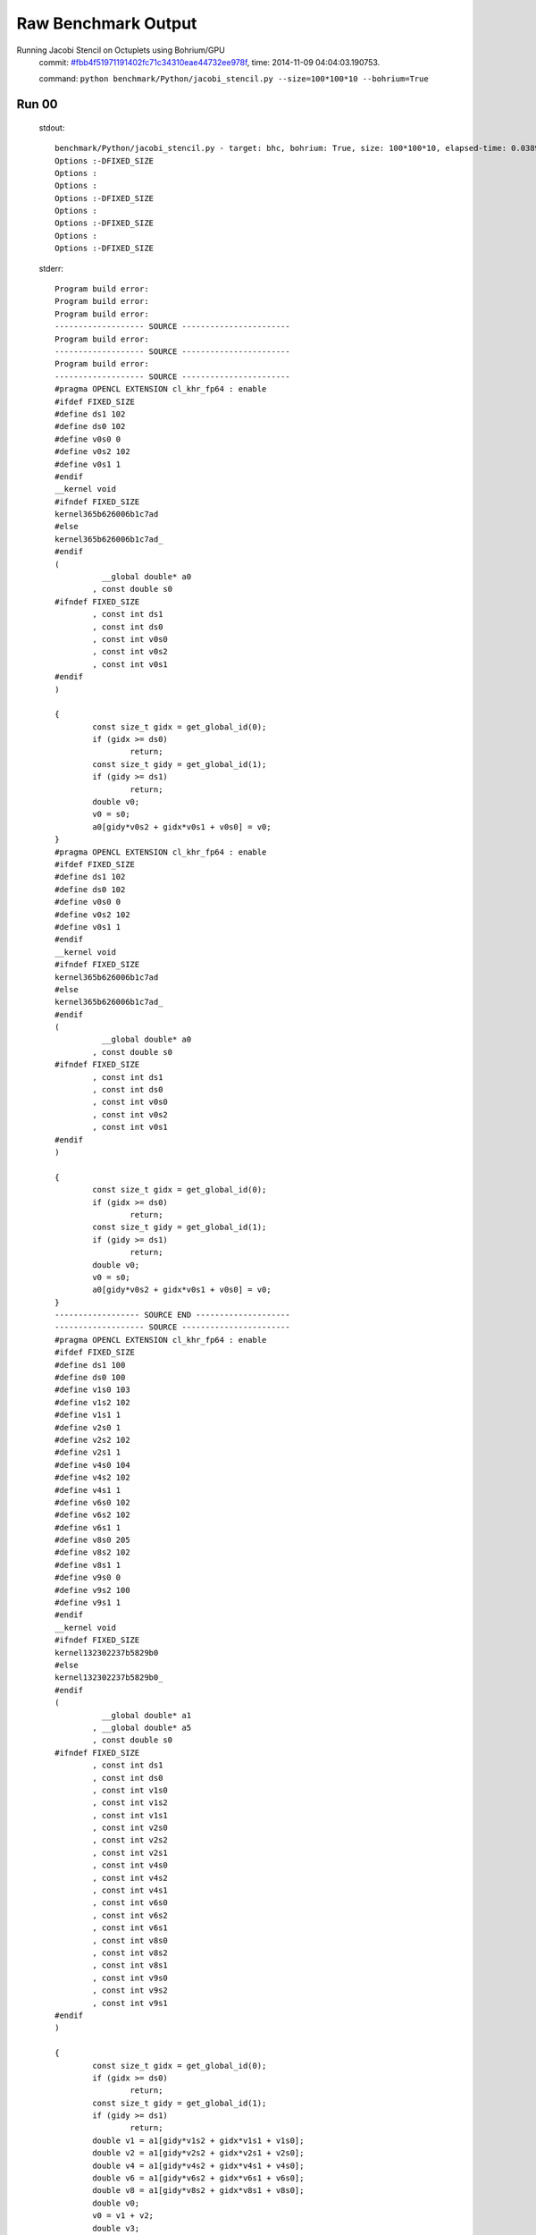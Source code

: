 
Raw Benchmark Output
====================

Running Jacobi Stencil on Octuplets using Bohrium/GPU
    commit: `#fbb4f51971191402fc71c34310eae44732ee978f <https://bitbucket.org/bohrium/bohrium/commits/fbb4f51971191402fc71c34310eae44732ee978f>`_,
    time: 2014-11-09 04:04:03.190753.

    command: ``python benchmark/Python/jacobi_stencil.py --size=100*100*10 --bohrium=True``

Run 00
~~~~~~
    stdout::

        benchmark/Python/jacobi_stencil.py - target: bhc, bohrium: True, size: 100*100*10, elapsed-time: 0.038919
        Options :-DFIXED_SIZE
        Options :
        Options :
        Options :-DFIXED_SIZE
        Options :
        Options :-DFIXED_SIZE
        Options :
        Options :-DFIXED_SIZE
        

    stderr::

        Program build error:
        Program build error:
        Program build error:
        ------------------- SOURCE -----------------------
        Program build error:
        ------------------- SOURCE -----------------------
        Program build error:
        ------------------- SOURCE -----------------------
        #pragma OPENCL EXTENSION cl_khr_fp64 : enable
        #ifdef FIXED_SIZE
        #define ds1 102
        #define ds0 102
        #define v0s0 0
        #define v0s2 102
        #define v0s1 1
        #endif
        __kernel void
        #ifndef FIXED_SIZE
        kernel365b626006b1c7ad
        #else
        kernel365b626006b1c7ad_
        #endif
        (
        	  __global double* a0
        	, const double s0
        #ifndef FIXED_SIZE
        	, const int ds1
        	, const int ds0
        	, const int v0s0
        	, const int v0s2
        	, const int v0s1
        #endif
        )
        
        {
        	const size_t gidx = get_global_id(0);
        	if (gidx >= ds0)
        		return;
        	const size_t gidy = get_global_id(1);
        	if (gidy >= ds1)
        		return;
        	double v0;
        	v0 = s0;
        	a0[gidy*v0s2 + gidx*v0s1 + v0s0] = v0;
        }
        #pragma OPENCL EXTENSION cl_khr_fp64 : enable
        #ifdef FIXED_SIZE
        #define ds1 102
        #define ds0 102
        #define v0s0 0
        #define v0s2 102
        #define v0s1 1
        #endif
        __kernel void
        #ifndef FIXED_SIZE
        kernel365b626006b1c7ad
        #else
        kernel365b626006b1c7ad_
        #endif
        (
        	  __global double* a0
        	, const double s0
        #ifndef FIXED_SIZE
        	, const int ds1
        	, const int ds0
        	, const int v0s0
        	, const int v0s2
        	, const int v0s1
        #endif
        )
        
        {
        	const size_t gidx = get_global_id(0);
        	if (gidx >= ds0)
        		return;
        	const size_t gidy = get_global_id(1);
        	if (gidy >= ds1)
        		return;
        	double v0;
        	v0 = s0;
        	a0[gidy*v0s2 + gidx*v0s1 + v0s0] = v0;
        }
        ------------------ SOURCE END --------------------
        ------------------- SOURCE -----------------------
        #pragma OPENCL EXTENSION cl_khr_fp64 : enable
        #ifdef FIXED_SIZE
        #define ds1 100
        #define ds0 100
        #define v1s0 103
        #define v1s2 102
        #define v1s1 1
        #define v2s0 1
        #define v2s2 102
        #define v2s1 1
        #define v4s0 104
        #define v4s2 102
        #define v4s1 1
        #define v6s0 102
        #define v6s2 102
        #define v6s1 1
        #define v8s0 205
        #define v8s2 102
        #define v8s1 1
        #define v9s0 0
        #define v9s2 100
        #define v9s1 1
        #endif
        __kernel void
        #ifndef FIXED_SIZE
        kernel132302237b5829b0
        #else
        kernel132302237b5829b0_
        #endif
        (
        	  __global double* a1
        	, __global double* a5
        	, const double s0
        #ifndef FIXED_SIZE
        	, const int ds1
        	, const int ds0
        	, const int v1s0
        	, const int v1s2
        	, const int v1s1
        	, const int v2s0
        	, const int v2s2
        	, const int v2s1
        	, const int v4s0
        	, const int v4s2
        	, const int v4s1
        	, const int v6s0
        	, const int v6s2
        	, const int v6s1
        	, const int v8s0
        	, const int v8s2
        	, const int v8s1
        	, const int v9s0
        	, const int v9s2
        	, const int v9s1
        #endif
        )
        
        {
        	const size_t gidx = get_global_id(0);
        	if (gidx >= ds0)
        		return;
        	const size_t gidy = get_global_id(1);
        	if (gidy >= ds1)
        		return;
        	double v1 = a1[gidy*v1s2 + gidx*v1s1 + v1s0];
        	double v2 = a1[gidy*v2s2 + gidx*v2s1 + v2s0];
        	double v4 = a1[gidy*v4s2 + gidx*v4s1 + v4s0];
        	double v6 = a1[gidy*v6s2 + gidx*v6s1 + v6s0];
        	double v8 = a1[gidy*v8s2 + gidx*v8s1 + v8s0];
        	double v0;
        	v0 = v1 + v2;
        	double v3;
        	v3 = v0 + v4;
        	double v5;
        	v5 = v3 + v6;
        	double v7;
        	v7 = v5 + v8;
        	double v9;
        	v9 = s0 * v7;
        	a5[gidy*v9s2 + gidx*v9s1 + v9s0] = v9;
        }
        ------------------ SOURCE END --------------------
        ------------------ SOURCE END --------------------
        ------------------- SOURCE -----------------------
        #pragma OPENCL EXTENSION cl_khr_fp64 : enable
        #ifdef FIXED_SIZE
        #define ds1 100
        #define ds0 100
        #define v0s0 103
        #define v0s2 102
        #define v0s1 1
        #define v1s0 0
        #define v1s2 100
        #define v1s1 1
        #endif
        __kernel void
        #ifndef FIXED_SIZE
        kernela2073dbc7e118bac
        #else
        kernela2073dbc7e118bac_
        #endif
        (
        	  __global double* a0
        	, __global double* a1
        #ifndef FIXED_SIZE
        	, const int ds1
        	, const int ds0
        	, const int v0s0
        	, const int v0s2
        	, const int v0s1
        	, const int v1s0
        	, const int v1s2
        	, const int v1s1
        #endif
        )
        
        {
        	const size_t gidx = get_global_id(0);
        	if (gidx >= ds0)
        		return;
        	const size_t gidy = get_global_id(1);
        	if (gidy >= ds1)
        		return;
        	double v1 = a1[gidy*v1s2 + gidx*v1s1 + v1s0];
        	double v0;
        	v0 = v1;
        	a0[gidy*v0s2 + gidx*v0s1 + v0s0] = v0;
        }
        ------------------ SOURCE END --------------------
        Program build error:
        Program build error:
        ------------------- SOURCE -----------------------
        ------------------- SOURCE -----------------------
        #pragma OPENCL EXTENSION cl_khr_fp64 : enable
        #ifdef FIXED_SIZE
        #define ds1 100
        #define ds0 100
        #define v1s0 103
        #define v1s2 102
        #define v1s1 1
        #define v2s0 1
        #define v2s2 102
        #define v2s1 1
        #define v4s0 104
        #define v4s2 102
        #define v4s1 1
        #define v6s0 102
        #define v6s2 102
        #define v6s1 1
        #define v8s0 205
        #define v8s2 102
        #define v8s1 1
        #define v9s0 0
        #define v9s2 100
        #define v9s1 1
        #endif
        __kernel void
        #ifndef FIXED_SIZE
        kernel132302237b5829b0
        #else
        kernel132302237b5829b0_
        #endif
        (
        	  __global double* a1
        	, __global double* a5
        	, const double s0
        #ifndef FIXED_SIZE
        	, const int ds1
        	, const int ds0
        	, const int v1s0
        	, const int v1s2
        	, const int v1s1
        	, const int v2s0
        	, const int v2s2
        	, const int v2s1
        	, const int v4s0
        	, const int v4s2
        	, const int v4s1
        	, const int v6s0
        	, const int v6s2
        	, const int v6s1
        	, const int v8s0
        	, const int v8s2
        	, const int v8s1
        	, const int v9s0
        	, const int v9s2
        	, const int v9s1
        #endif
        )
        
        {
        	const size_t gidx = get_global_id(0);
        	if (gidx >= ds0)
        		return;
        	const size_t gidy = get_global_id(1);
        	if (gidy >= ds1)
        		return;
        	double v1 = a1[gidy*v1s2 + gidx*v1s1 + v1s0];
        	double v2 = a1[gidy*v2s2 + gidx*v2s1 + v2s0];
        	double v4 = a1[gidy*v4s2 + gidx*v4s1 + v4s0];
        	double v6 = a1[gidy*v6s2 + gidx*v6s1 + v6s0];
        	double v8 = a1[gidy*v8s2 + gidx*v8s1 + v8s0];
        	double v0;
        	v0 = v1 + v2;
        	double v3;
        	v3 = v0 + v4;
        	double v5;
        	v5 = v3 + v6;
        	double v7;
        	v7 = v5 + v8;
        	double v9;
        	v9 = s0 * v7;
        	a5[gidy*v9s2 + gidx*v9s1 + v9s0] = v9;
        }
        ------------------ SOURCE END --------------------
        #pragma OPENCL EXTENSION cl_khr_fp64 : enable
        #ifdef FIXED_SIZE
        #define ds1 100
        #define ds0 100
        #define v0s0 103
        #define v0s2 102
        #define v0s1 1
        #define v1s0 0
        #define v1s2 100
        #define v1s1 1
        #endif
        __kernel void
        #ifndef FIXED_SIZE
        kernela2073dbc7e118bac
        #else
        kernela2073dbc7e118bac_
        #endif
        (
        	  __global double* a0
        	, __global double* a1
        #ifndef FIXED_SIZE
        	, const int ds1
        	, const int ds0
        	, const int v0s0
        	, const int v0s2
        	, const int v0s1
        	, const int v1s0
        	, const int v1s2
        	, const int v1s1
        #endif
        )
        
        {
        	const size_t gidx = get_global_id(0);
        	if (gidx >= ds0)
        		return;
        	const size_t gidy = get_global_id(1);
        	if (gidy >= ds1)
        		return;
        	double v1 = a1[gidy*v1s2 + gidx*v1s1 + v1s0];
        	double v0;
        	v0 = v1;
        	a0[gidy*v0s2 + gidx*v0s1 + v0s0] = v0;
        }
        #pragma OPENCL EXTENSION cl_khr_fp64 : enable
        #ifdef FIXED_SIZE
        #define ds0 102
        #define v0s0 0
        #define v0s1 102
        #define v1s0 101
        #define v1s1 102
        #endif
        __kernel void
        #ifndef FIXED_SIZE
        kernel1d2fa358fdab3a69
        #else
        kernel1d2fa358fdab3a69_
        #endif
        (
        	  __global double* a0
        	, const double s0
        	, const double s1
        #ifndef FIXED_SIZE
        	, const int ds0
        	, const int v0s0
        	, const int v0s1
        	, const int v1s0
        	, const int v1s1
        #endif
        )
        
        {
        	const size_t gidx = get_global_id(0);
        	if (gidx >= ds0)
        		return;
        	double v0;
        	v0 = s0;
        	double v1;
        	v1 = s1;
        	a0[gidx*v0s1 + v0s0] = v0;
        	a0[gidx*v1s1 + v1s0] = v1;
        }
        ------------------ SOURCE END --------------------
        ------------------ SOURCE END --------------------
        terminate called after throwing an instance of 'cl::Error'
        Program build error:
        terminate called recursively
        ------------------- SOURCE -----------------------
        #pragma OPENCL EXTENSION cl_khr_fp64 : enable
        #ifdef FIXED_SIZE
        #define ds0 102
        #define v0s0 0
        #define v0s1 102
        #define v1s0 101
        #define v1s1 102
        #endif
        __kernel void
        #ifndef FIXED_SIZE
        kernel1d2fa358fdab3a69
        #else
        kernel1d2fa358fdab3a69_
        #endif
        (
        	  __global double* a0
        	, const double s0
        	, const double s1
        #ifndef FIXED_SIZE
        	, const int ds0
        	, const int v0s0
        	, const int v0s1
        	, const int v1s0
        	, const int v1s1
        #endif
        )
        
        {
        	const size_t gidx = get_global_id(0);
        	if (gidx >= ds0)
        		return;
        	double v0;
        	v0 = s0;
        	double v1;
        	v1 = s1;
        	a0[gidx*v0s1 + v0s0] = v0;
        	a0[gidx*v1s1 + v1s0] = v1;
        }
        ------------------ SOURCE END --------------------
        terminate called recursively
          what():  clGetProgramBuildInfo
        



